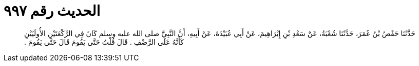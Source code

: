 
= الحديث رقم ٩٩٧

[quote.hadith]
حَدَّثَنَا حَفْصُ بْنُ عُمَرَ، حَدَّثَنَا شُعْبَةُ، عَنْ سَعْدِ بْنِ إِبْرَاهِيمَ، عَنْ أَبِي عُبَيْدَةَ، عَنْ أَبِيهِ، أَنَّ النَّبِيَّ صلى الله عليه وسلم كَانَ فِي الرَّكْعَتَيْنِ الأُولَيَيْنِ كَأَنَّهُ عَلَى الرَّضْفِ ‏.‏ قَالَ قُلْتُ حَتَّى يَقُومَ قَالَ حَتَّى يَقُومَ ‏.‏